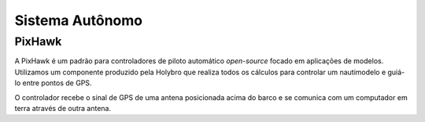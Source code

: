 =====
Sistema Autônomo
=====

PixHawk
-----

A PixHawk é um padrão para controladores de piloto automático *open-source* focado em aplicações de modelos. Utilizamos um componente produzido pela Holybro que realiza todos os cálculos para controlar um nautimodelo e guiá-lo entre pontos de GPS.

O controlador recebe o sinal de GPS de uma antena posicionada acima do barco e se comunica com um computador em terra através de outra antena.
